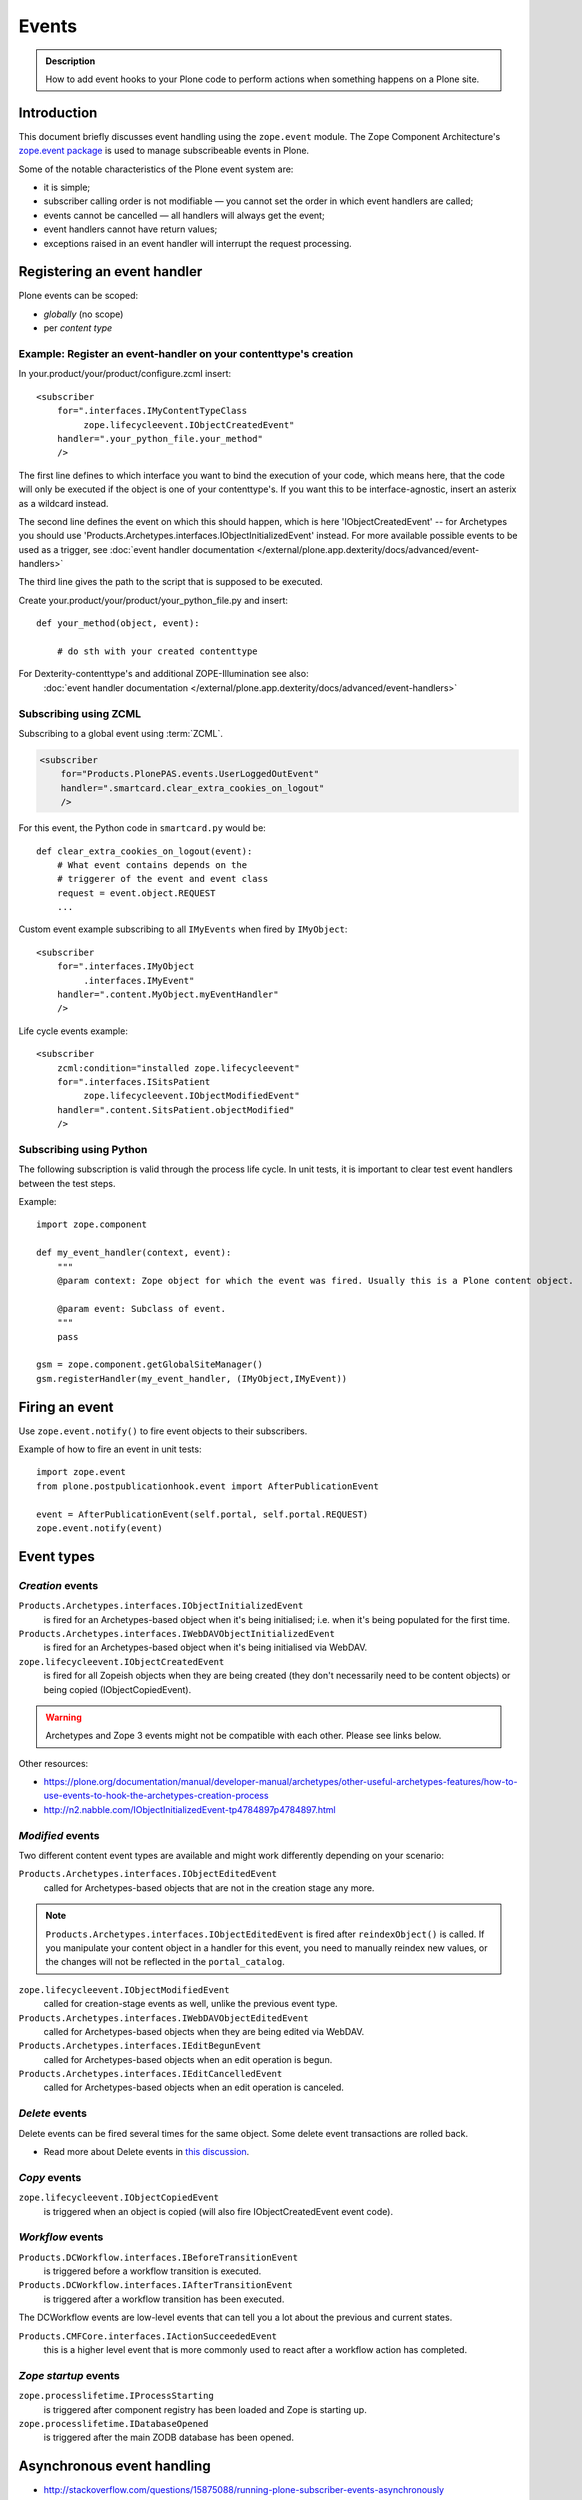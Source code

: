 ======
Events
======

.. admonition:: Description

        How to add event hooks to your Plone code to perform actions when
        something happens on a Plone site.


Introduction
============

This document briefly discusses event handling using the ``zope.event`` module.
The Zope Component Architecture's
`zope.event package <https://pypi.python.org/pypi/zope.event>`_ is
used to manage subscribeable events in Plone.

Some of the notable characteristics of the Plone event system are:

* it is simple;
* subscriber calling order is not modifiable |---| you cannot set the order
  in which event handlers are called;
* events cannot be cancelled |---| all handlers will always get the event;
* event handlers cannot have return values;
* exceptions raised in an event handler will interrupt the request
  processing.

Registering an event handler
============================

Plone events can be scoped:

* *globally* (no scope)
* per *content type*


Example: Register an event-handler on your contenttype's creation
-----------------------------------------------------------------


In your.product/your/product/configure.zcml insert::

    <subscriber
        for=".interfaces.IMyContentTypeClass
             zope.lifecycleevent.IObjectCreatedEvent"
        handler=".your_python_file.your_method"
        />


The first line defines to which interface you want to bind the execution of your code, which means here,
that the code will only be executed if the object is one of your contenttype's.
If you want this to be interface-agnostic, insert an asterix as a wildcard instead.

The second line defines the event on which this should happen, which is here 'IObjectCreatedEvent' -- for Archetypes you should use 'Products.Archetypes.interfaces.IObjectInitializedEvent' instead.
For more available possible events to be used as a trigger, see :doc:`event handler documentation </external/plone.app.dexterity/docs/advanced/event-handlers>`

The third line gives the path to the script that is supposed to be executed.

Create your.product/your/product/your_python_file.py and insert::

    def your_method(object, event):

        # do sth with your created contenttype

For Dexterity-contenttype's and additional ZOPE-Illumination see also:
 :doc:`event handler documentation </external/plone.app.dexterity/docs/advanced/event-handlers>`


Subscribing using ZCML
----------------------

Subscribing to a global event using :term:`ZCML`.

.. code-block:: xml

    <subscriber
        for="Products.PlonePAS.events.UserLoggedOutEvent"
        handler=".smartcard.clear_extra_cookies_on_logout"
        />

For this event, the Python code in ``smartcard.py`` would be::

        def clear_extra_cookies_on_logout(event):
            # What event contains depends on the
            # triggerer of the event and event class
            request = event.object.REQUEST
            ...

Custom event example subscribing to all ``IMyEvents`` when fired by
``IMyObject``::

    <subscriber
        for=".interfaces.IMyObject
             .interfaces.IMyEvent"
        handler=".content.MyObject.myEventHandler"
        />

Life cycle events example::

    <subscriber
        zcml:condition="installed zope.lifecycleevent"
        for=".interfaces.ISitsPatient
             zope.lifecycleevent.IObjectModifiedEvent"
        handler=".content.SitsPatient.objectModified"
        />


Subscribing using Python
-------------------------

The following subscription is valid through the process life cycle. In unit
tests, it is important to clear test event handlers between the test steps.

.. XXX: What does "through the process life cycle" mean?

Example::

    import zope.component

    def my_event_handler(context, event):
        """
        @param context: Zope object for which the event was fired. Usually this is a Plone content object.

        @param event: Subclass of event.
        """
        pass

    gsm = zope.component.getGlobalSiteManager()
    gsm.registerHandler(my_event_handler, (IMyObject,IMyEvent))


Firing an event
===============

Use ``zope.event.notify()`` to fire event objects to their subscribers.

Example of how to fire an event in unit tests::

    import zope.event
    from plone.postpublicationhook.event import AfterPublicationEvent

    event = AfterPublicationEvent(self.portal, self.portal.REQUEST)
    zope.event.notify(event)


Event types
===========

*Creation* events
------------------

``Products.Archetypes.interfaces.IObjectInitializedEvent``
    is fired for an Archetypes-based object when it's being initialised;
    i.e.  when it's being populated for the first time.

``Products.Archetypes.interfaces.IWebDAVObjectInitializedEvent``
    is fired for an Archetypes-based object when it's being initialised via
    WebDAV.

``zope.lifecycleevent.IObjectCreatedEvent``
    is fired for all Zopeish objects when they are being created (they don't
    necessarily need to be content objects) or being copied (IObjectCopiedEvent).

.. warning::

   Archetypes and Zope 3 events might not be compatible with each other.
   Please see links below.

Other resources:

* https://plone.org/documentation/manual/developer-manual/archetypes/other-useful-archetypes-features/how-to-use-events-to-hook-the-archetypes-creation-process

* http://n2.nabble.com/IObjectInitializedEvent-tp4784897p4784897.html


*Modified* events
------------------

Two different content event types are available and might work differently
depending on your scenario:

``Products.Archetypes.interfaces.IObjectEditedEvent``
    called for Archetypes-based objects that are not in the creation stage
    any more.

.. note::

    ``Products.Archetypes.interfaces.IObjectEditedEvent`` is fired after
    ``reindexObject()`` is called. If you manipulate your content object in a
    handler for this event, you need to manually reindex new values, or the
    changes will not be reflected in the ``portal_catalog``.

``zope.lifecycleevent.IObjectModifiedEvent``
    called for creation-stage events as well, unlike the previous event type.

``Products.Archetypes.interfaces.IWebDAVObjectEditedEvent``
    called for Archetypes-based objects when they are being edited via WebDAV.

``Products.Archetypes.interfaces.IEditBegunEvent``
    called for Archetypes-based objects when an edit operation is begun.

``Products.Archetypes.interfaces.IEditCancelledEvent``
    called for Archetypes-based objects when an edit operation is canceled.


*Delete* events
----------------

Delete events can be fired several times for the same object.
Some delete event transactions are rolled back.

* Read more about Delete events in `this discussion <http://plone.293351.n2.nabble.com/Event-on-object-deletion-td3670562.html>`_.

*Copy* events
--------------

``zope.lifecycleevent.IObjectCopiedEvent``
    is triggered when an object is copied (will also fire IObjectCreatedEvent event code).

*Workflow* events
-----------------

``Products.DCWorkflow.interfaces.IBeforeTransitionEvent``
    is triggered before a workflow transition is executed.

``Products.DCWorkflow.interfaces.IAfterTransitionEvent``
    is triggered after a workflow transition has been executed.

The DCWorkflow events are low-level events that can tell you a lot about the
previous and current states.

``Products.CMFCore.interfaces.IActionSucceededEvent``
    this is a higher level event that is more commonly used to react after a
    workflow action has completed.


*Zope startup* events
----------------------

``zope.processlifetime.IProcessStarting``
    is triggered after component registry has been loaded and Zope is
    starting up.

``zope.processlifetime.IDatabaseOpened``
    is triggered after the main ZODB database has been opened.


Asynchronous event handling
================================

* http://stackoverflow.com/questions/15875088/running-plone-subscriber-events-asynchronously

See also
========

* https://pypi.python.org/pypi/zope.event/3.4.1

* http://apidoc.zope.org/++apidoc++/ZCML/http_co__sl__sl_namespaces.zope.org_sl_zope/subscriber/index.html

* ``zope.component.registry``

.. |---| unicode:: U+02014 .. em dash
